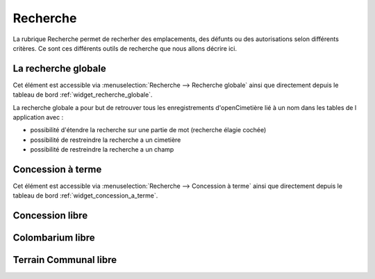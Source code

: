 .. _recherche:

#########
Recherche
#########


La rubrique Recherche permet de recherher des emplacements, des défunts ou
des autorisations selon différents critères. Ce sont ces différents outils de
recherche que nous allons décrire ici.

.. image:: opencimetiere--menu-recherche.png


.. _recherche_globale:

La recherche globale
####################

Cet élément est accessible via 
:menuselection:`Recherche --> Recherche globale` ainsi que directement
depuis le tableau de bord :ref:`widget_recherche_globale`.

La recherche globale a pour but de retrouver tous les enregistrements
d'openCimetière lié à un nom dans les tables de l application avec :

- possibilité d'étendre la recherche sur une partie de mot (recherche élagie cochée)

- possibilité de restreindre la recherche a un cimetière

- possibilité de restreindre la recherche a un champ



.. image:: ../_static/recherche_globale.png


.. _concession_a_terme:

Concession à terme
##################

Cet élément est accessible via 
:menuselection:`Recherche --> Concession à terme` ainsi que directement
depuis le tableau de bord :ref:`widget_concession_a_terme`.


.. _concession_libre:

Concession libre
################




.. _colombarium_libre:

Colombarium libre
#################




.. _terraincommunal_libre:

Terrain Communal libre
######################



